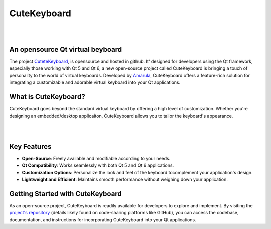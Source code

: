 CuteKeyboard
====================

.. figure:: /images/keyboardcute.png
   :align: center
|
|

An opensource Qt virtual beyboard
---------------------------------

The project `CuteteKeyboard <https://amarula.github.io/cutekeyboard/>`__, is opensource
and hosted in github. It' designed for developers using the Qt framework, especially
those working with Qt 5 and Qt 6, a new open-source project called CuteKeyboard is
bringing a touch of personality to the world of virtual keyboards. Developed by
`Amarula <https://www.amarulasolutions.com/>`__, CuteKeyboard offers a feature-rich
solution for integrating a customizable and adorable virtual keyboard into your Qt applications.

What is CuteKeyboard?
---------------------

CuteKeyboard goes beyond the standard virtual keyboard by offering a high level
of customization. Whether you're designing an embedded/desktop applicaiton,
CuteKeyboard allows you to tailor the keyboard's appearance.

.. image:: /images/20240416_135331.jpg
    :alt: CuteKeyboard Demo
    :target: https://youtu.be/TFNbTDwV0WE
|
|

Key Features
------------

* **Open-Source**: Freely available and modifiable according to your needs.
* **Qt Compatibility**: Works seamlessly with both Qt 5 and Qt 6 applications.
* **Customization Options**: Personalize the look and feel of the keyboard tocomplement your application's design.
* **Lightweight and Efficient**: Maintains smooth performance without weighing down your application.

Getting Started with CuteKeyboard
---------------------------------

As an open-source project, CuteKeyboard is readily available for developers
to explore and implement. By visiting the `project's repository <https://github.com/amarula/cutekeyboard/>`__
(details likely found on code-sharing platforms like GitHub), you can access the codebase,
documentation, and instructions for incorporating CuteKeyboard into your Qt applications.
